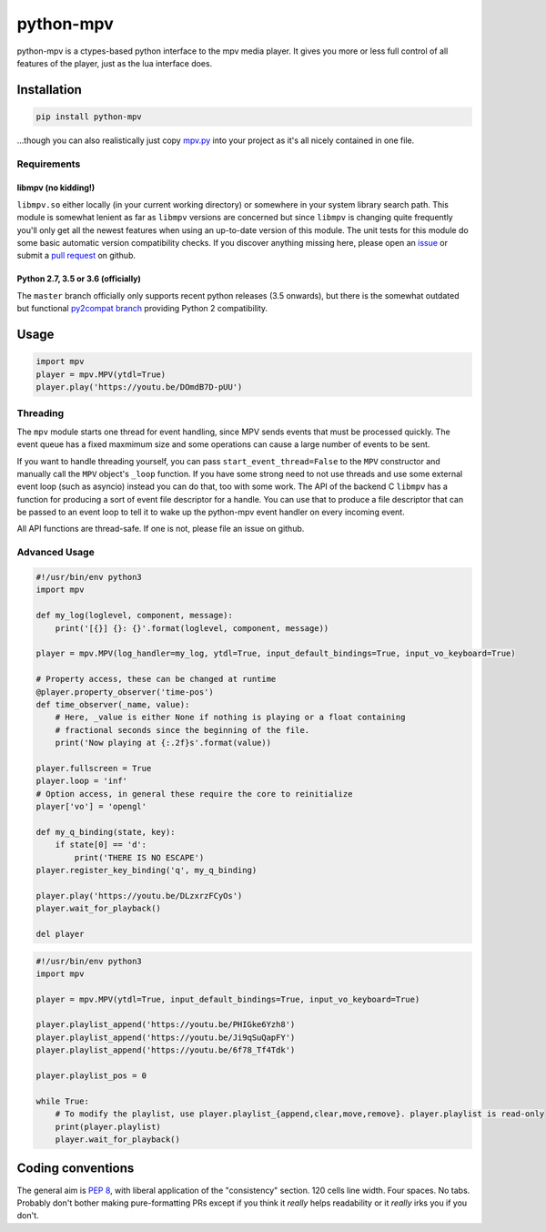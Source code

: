 .. vim: tw=120 sw=4 et

python-mpv
==========

python-mpv is a ctypes-based python interface to the mpv media player. It gives you more or less full control of all
features of the player, just as the lua interface does.

Installation
------------

.. code:: bash

    pip install python-mpv


...though you can also realistically just copy `mpv.py`_ into your project as it's all nicely contained in one file.

Requirements
~~~~~~~~~~~~

libmpv (no kidding!)
....................
``libmpv.so`` either locally (in your current working directory) or somewhere in your system library search path. This
module is somewhat lenient as far as ``libmpv`` versions are concerned but since ``libmpv`` is changing quite frequently
you'll only get all the newest features when using an up-to-date version of this module. The unit tests for this module
do some basic automatic version compatibility checks. If you discover anything missing here, please open an `issue`_ or
submit a `pull request`_ on github.

Python 2.7, 3.5 or 3.6 (officially)
...................................
The ``master`` branch officially only supports recent python releases (3.5 onwards), but there is the somewhat outdated
but functional `py2compat branch`_ providing Python 2 compatibility.

.. _`py2compat branch`: https://github.com/jaseg/python-mpv/tree/py2compat
.. _`issue`: https://github.com/jaseg/python-mpv/issues
.. _`pull request`: https://github.com/jaseg/python-mpv/pulls

Usage
-----

.. code:: python

    import mpv
    player = mpv.MPV(ytdl=True)
    player.play('https://youtu.be/DOmdB7D-pUU')


Threading
~~~~~~~~~

The ``mpv`` module starts one thread for event handling, since MPV sends events that must be processed quickly. The
event queue has a fixed maxmimum size and some operations can cause a large number of events to be sent.

If you want to handle threading yourself, you can pass ``start_event_thread=False`` to the ``MPV`` constructor and
manually call the ``MPV`` object's ``_loop`` function. If you have some strong need to not use threads and use some
external event loop (such as asyncio) instead you can do that, too with some work. The API of the backend C ``libmpv``
has a function for producing a sort of event file descriptor for a handle. You can use that to produce a file descriptor
that can be passed to an event loop to tell it to wake up the python-mpv event handler on every incoming event.

All API functions are thread-safe. If one is not, please file an issue on github.

Advanced Usage
~~~~~~~~~~~~~~

.. code:: python

    #!/usr/bin/env python3
    import mpv

    def my_log(loglevel, component, message):
        print('[{}] {}: {}'.format(loglevel, component, message))

    player = mpv.MPV(log_handler=my_log, ytdl=True, input_default_bindings=True, input_vo_keyboard=True)

    # Property access, these can be changed at runtime
    @player.property_observer('time-pos')
    def time_observer(_name, value):
        # Here, _value is either None if nothing is playing or a float containing
        # fractional seconds since the beginning of the file.
        print('Now playing at {:.2f}s'.format(value))

    player.fullscreen = True
    player.loop = 'inf'
    # Option access, in general these require the core to reinitialize
    player['vo'] = 'opengl'

    def my_q_binding(state, key):
        if state[0] == 'd':
            print('THERE IS NO ESCAPE')
    player.register_key_binding('q', my_q_binding)

    player.play('https://youtu.be/DLzxrzFCyOs')
    player.wait_for_playback()

    del player

.. code:: python

    #!/usr/bin/env python3
    import mpv

    player = mpv.MPV(ytdl=True, input_default_bindings=True, input_vo_keyboard=True)

    player.playlist_append('https://youtu.be/PHIGke6Yzh8')
    player.playlist_append('https://youtu.be/Ji9qSuQapFY')
    player.playlist_append('https://youtu.be/6f78_Tf4Tdk')

    player.playlist_pos = 0

    while True:
        # To modify the playlist, use player.playlist_{append,clear,move,remove}. player.playlist is read-only
        print(player.playlist)
        player.wait_for_playback()

Coding conventions
------------------

The general aim is `PEP 8`_, with liberal application of the "consistency" section. 120 cells line width. Four spaces.
No tabs. Probably don't bother making pure-formatting PRs except if you think it *really* helps readability or it
*really* irks you if you don't.

.. _`PEP 8`: https://www.python.org/dev/peps/pep-0008/
.. _`mpv.py`: https://raw.githubusercontent.com/jaseg/python-mpv/master/mpv.py
